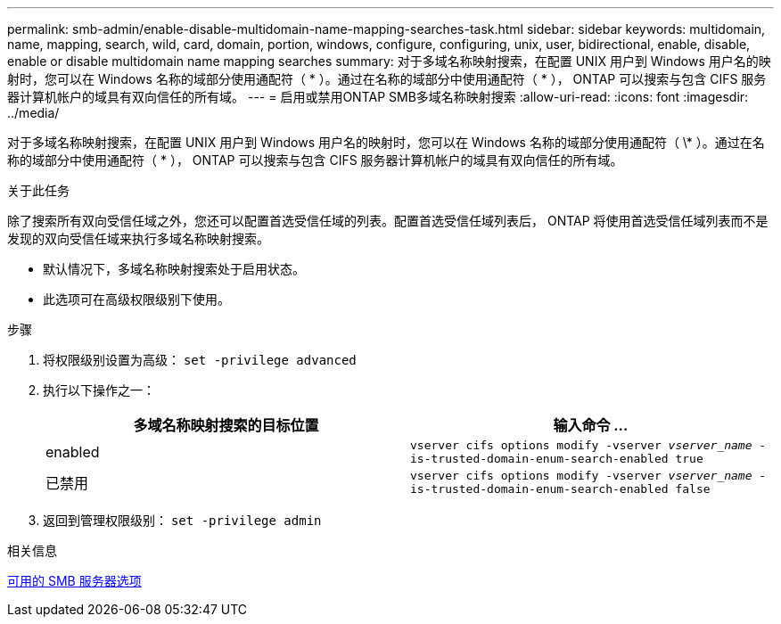 ---
permalink: smb-admin/enable-disable-multidomain-name-mapping-searches-task.html 
sidebar: sidebar 
keywords: multidomain, name, mapping, search, wild, card, domain, portion, windows, configure, configuring, unix, user, bidirectional, enable, disable, enable or disable multidomain name mapping searches 
summary: 对于多域名称映射搜索，在配置 UNIX 用户到 Windows 用户名的映射时，您可以在 Windows 名称的域部分使用通配符（ * ）。通过在名称的域部分中使用通配符（ * ）， ONTAP 可以搜索与包含 CIFS 服务器计算机帐户的域具有双向信任的所有域。 
---
= 启用或禁用ONTAP SMB多域名称映射搜索
:allow-uri-read: 
:icons: font
:imagesdir: ../media/


[role="lead"]
对于多域名称映射搜索，在配置 UNIX 用户到 Windows 用户名的映射时，您可以在 Windows 名称的域部分使用通配符（ \* ）。通过在名称的域部分中使用通配符（ * ）， ONTAP 可以搜索与包含 CIFS 服务器计算机帐户的域具有双向信任的所有域。

.关于此任务
除了搜索所有双向受信任域之外，您还可以配置首选受信任域的列表。配置首选受信任域列表后， ONTAP 将使用首选受信任域列表而不是发现的双向受信任域来执行多域名称映射搜索。

* 默认情况下，多域名称映射搜索处于启用状态。
* 此选项可在高级权限级别下使用。


.步骤
. 将权限级别设置为高级： `set -privilege advanced`
. 执行以下操作之一：
+
|===
| 多域名称映射搜索的目标位置 | 输入命令 ... 


 a| 
enabled
 a| 
`vserver cifs options modify -vserver _vserver_name_ -is-trusted-domain-enum-search-enabled true`



 a| 
已禁用
 a| 
`vserver cifs options modify -vserver _vserver_name_ -is-trusted-domain-enum-search-enabled false`

|===
. 返回到管理权限级别： `set -privilege admin`


.相关信息
xref:server-options-reference.adoc[可用的 SMB 服务器选项]
